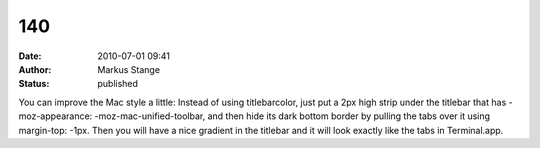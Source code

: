 140
###
:date: 2010-07-01 09:41
:author: Markus Stange
:status: published

You can improve the Mac style a little: Instead of using titlebarcolor, just put a 2px high strip under the titlebar that has -moz-appearance: -moz-mac-unified-toolbar, and then hide its dark bottom border by pulling the tabs over it using margin-top: -1px. Then you will have a nice gradient in the titlebar and it will look exactly like the tabs in Terminal.app.
